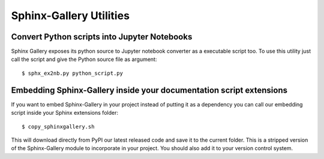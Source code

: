========================
Sphinx-Gallery Utilities
========================

Convert Python scripts into Jupyter Notebooks
=============================================

Sphinx Gallery exposes its python source to Jupyter notebook converter
as a executable script too. To use this utility just call the script
and give the Python source file as argument::

  $ sphx_ex2nb.py python_script.py


Embedding Sphinx-Gallery inside your documentation script extensions
====================================================================

If you want to embed Sphinx-Gallery in your project instead of putting
it as a dependency you can call our embedding script inside your
Sphinx extensions folder::

  $ copy_sphinxgallery.sh

This will download directly from PyPI our latest released code and
save it to the current folder. This is a stripped version of the
Sphinx-Gallery module to incorporate in your project. You should also
add it to your version control system.
